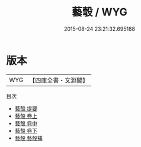 #+TITLE: 藝彀 / WYG
#+DATE: 2015-08-24 23:21:32.695188
* 版本
 |       WYG|【四庫全書・文淵閣】|
目次
 - [[file:KR3j0061_000.txt::000-1a][藝彀 提要]]
 - [[file:KR3j0061_001.txt::001-1a][藝彀 卷上]]
 - [[file:KR3j0061_002.txt::002-1a][藝彀 卷中]]
 - [[file:KR3j0061_003.txt::003-1a][藝彀 卷下]]
 - [[file:KR3j0061_004.txt::004-1a][藝彀 藝彀補]]
